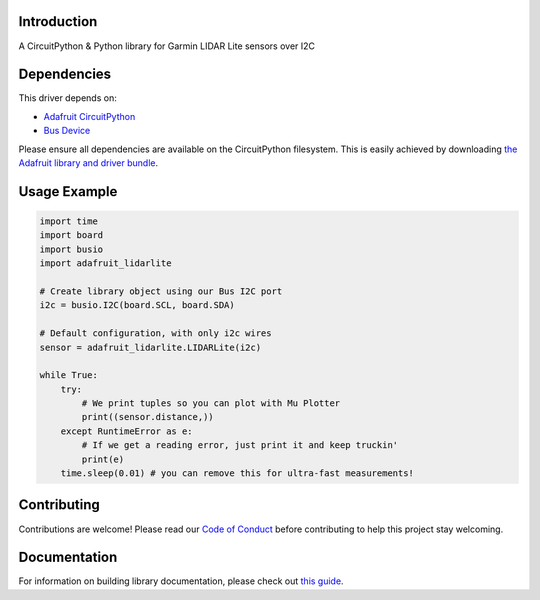 Introduction
============

.. image:: https://readthedocs.org/projects/adafruit-circuitpython-lidarlite/badge/?version=latest
    :target: https://circuitpython.readthedocs.io/projects/lidarlite/en/latest/
    :alt: Documentation Status

.. image:: https://img.shields.io/discord/327254708534116352.svg
    :target: https://discord.gg/nBQh6qu
    :alt: Discord

.. image:: https://travis-ci.com/adafruit/Adafruit_CircuitPython_LIDARLite.svg?branch=master
    :target: https://travis-ci.com/adafruit/Adafruit_CircuitPython_LIDARLite
    :alt: Build Status

A CircuitPython & Python library for Garmin LIDAR Lite sensors over I2C

Dependencies
=============
This driver depends on:

* `Adafruit CircuitPython <https://github.com/adafruit/circuitpython>`_
* `Bus Device <https://github.com/adafruit/Adafruit_CircuitPython_BusDevice>`_

Please ensure all dependencies are available on the CircuitPython filesystem.
This is easily achieved by downloading
`the Adafruit library and driver bundle <https://github.com/adafruit/Adafruit_CircuitPython_Bundle>`_.


Usage Example
=============

.. code-block:: python

	import time
	import board
	import busio
	import adafruit_lidarlite

	# Create library object using our Bus I2C port
	i2c = busio.I2C(board.SCL, board.SDA)

	# Default configuration, with only i2c wires
	sensor = adafruit_lidarlite.LIDARLite(i2c)

	while True:
    	    try:
                # We print tuples so you can plot with Mu Plotter
                print((sensor.distance,))
    	    except RuntimeError as e:
                # If we get a reading error, just print it and keep truckin'
                print(e)
    	    time.sleep(0.01) # you can remove this for ultra-fast measurements!

Contributing
============

Contributions are welcome! Please read our `Code of Conduct
<https://github.com/adafruit/Adafruit_CircuitPython_LIDARLite/blob/master/CODE_OF_CONDUCT.md>`_
before contributing to help this project stay welcoming.

Documentation
=============

For information on building library documentation, please check out `this guide <https://learn.adafruit.com/creating-and-sharing-a-circuitpython-library/sharing-our-docs-on-readthedocs#sphinx-5-1>`_.
